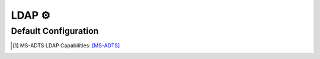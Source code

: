 .. Copyright (c) 2025-Present MatrixEditor
..
.. Permission is hereby granted, free of charge, to any person obtaining a copy
.. of this software and associated documentation files (the "Software"), to deal
.. in the Software without restriction, including without limitation the rights
.. to use, copy, modify, merge, publish, distribute, sublicense, and/or sell
.. copies of the Software, and to permit persons to whom the Software is
.. furnished to do so, subject to the following conditions:
..
.. The above copyright notice and this permission notice shall be included in all
.. copies or substantial portions of the Software.
..
.. THE SOFTWARE IS PROVIDED "AS IS", WITHOUT WARRANTY OF ANY KIND, EXPRESS OR
.. IMPLIED, INCLUDING BUT NOT LIMITED TO THE WARRANTIES OF MERCHANTABILITY,
.. FITNESS FOR A PARTICULAR PURPOSE AND NONINFRINGEMENT. IN NO EVENT SHALL THE
.. AUTHORS OR COPYRIGHT HOLDERS BE LIABLE FOR ANY CLAIM, DAMAGES OR OTHER
.. LIABILITY, WHETHER IN AN ACTION OF CONTRACT, TORT OR OTHERWISE, ARISING FROM,
.. OUT OF OR IN CONNECTION WITH THE SOFTWARE OR THE USE OR OTHER DEALINGS IN THE
.. SOFTWARE.
.. _config_ldap:


LDAP ⚙️
=======

.. py:currentmodule:: LDAP

.. py:attribute:: Server
    :type: list

    *Each entry maps to an instance of* :class:`ldap.LDAPServerConfig`

    Defines a list of LDAP server configuration sections. For details on configuring section lists,
    see the general configuration guide: :ref:`config_guide_setion_lists`.

    .. py:attribute:: Server.Port
        :type: int

        *Maps to* :attr:`ldap.LDAPServerConfig.ldap_port`

        Specifies the port on which the LDAP server instance listens. **This option is required and must be
        defined within each individual ``[[LDAP.Server]]`` section.**


    .. py:attribute:: Server.Connectionless
        :type: bool

        *Maps to* :attr:`ldap.LDAPServerConfig.ldap_udp`

        Configures the LDAP server to operate over UDP (CLDAP), rather than the default TCP transport.
        **This option must be set within each individual server section and is not allowed in the global ``[LDAP]`` section.**


    The attributes described below may also be specified in the global ``[LDAP]`` section, where they will serve
    as default values for all individual server entries — unless explicitly overridden.


    .. py:attribute:: Server.Capabilities
        :type: list[str]

        *Maps to* :attr:`ldap.LDAPServerConfig.ldap_caps`. *Can also be set in* ``[LDAP]``

        Lists LDAP capabilities returned by the server when queried. Default values include:

        - ``"1.2.840.113556.1.4.800"`` (``LDAP_CAP_ACTIVE_DIRECTORY_OID``):
            Indicates the LDAP server is running Active Directory Domain Services (AD DS). [1]_

        - ``"1.2.840.113556.1.4.1791"`` (``LDAP_CAP_ACTIVE_DIRECTORY_LDAP_INTEG_OID``):
            Specifies that the server supports LDAP signing and sealing with NTLM authentication,
            and can handle subsequent binds over secure channels. [1]_

        - ``"1.2.840.113556.1.4.1670"`` (``LDAP_CAP_ACTIVE_DIRECTORY_V51_OID``):
            Indicates the LDAP server is running at least the Windows Server 2003 version of AD DS. [1]_


    .. py:attribute:: Server.SASLMechanisms
        :type: list[str]

        *Maps to* :attr:`ldap.LDAPServerConfig.ldap_mech`. *Can also be set in* ``[LDAP]``

        Defines the list of supported SASL authentication mechanisms. By default, the server supports:
        GSSAPI, GSS-SPNEGO, and simple binds.


    .. py:attribute:: Server.Timeout
        :type: int

        *Maps to* :attr:`ldap.LDAPServerConfig.ldap_timeout`. *Can also be set in* ``[LDAP]``

        Configures the LDAP operation timeout in seconds. A value of ``0`` disables the timeout (default),
        which may cause issues during tool shutdown. Any non-zero value sets the maximum allowed duration
        for operations.


    .. py:attribute:: Server.FQDN
        :type: str

        *Maps to* :attr:`ldap.LDAPServerConfig.ldap_fqdn`. *Can also be set in* ``[LDAP]``

        Specifies the server's hostname or fully qualified domain name (FQDN). The domain portion is optional.
        Example: ``"HOSTNAME.domain.local"``.


    .. py:attribute:: Server.ErrorCode
        :type: str | int

        *Maps to* :attr:`ldap.LDAPServerConfig.ldap_error_code`. *Can also be set in* ``[LDAP]``

        Sets the LDAP error code to return upon successful authentication. It is recommended to return a valid error
        (rather than success). By default, the server returns ``"unwillingToPerform"``.


    .. py:attribute:: Server.TLS
        :type: bool
        :value: false

        *Maps to* :attr:`ldap.LDAPServerConfig.ldap_tls`. *Can also be set in* ``[LDAP]``

        Enables SSL/TLS encryption using a custom certificate.


    .. py:attribute:: Server.Cert
        :type: str

        *Maps to* :attr:`ldap.LDAPServerConfig.ldap_tls_cert`. *Can also be set in* ``[LDAP]`` or ``[Globals]``

        Specifies the path to the certificate file used when TLS is enabled.


    .. py:attribute:: Server.Key
        :type: str

        *Maps to* :attr:`ldap.LDAPServerConfig.ldap_tls_key`. *Can also be set in* ``[LDAP]`` or ``[Globals]``

        Specifies the path to the private key file associated with the TLS certificate.


Default Configuration
---------------------

.. code-block:: toml
    :linenos:
    :caption: LDAP configuration section (default values)

    [LDAP]
    Timeout = 2
    FQDN = "DEMENTOR"
    TLS = false
    ErrorCode = "unwillingToPerform"

    [[LDAP.Server]]
    Connectionless = false
    Port = 389

    [[LDAP.Server]]
    # means UDP
    Port = 389
    Connectionless = true

.. [1] MS-ADTS LDAP Capabilities: `[MS-ADTS] <https://learn.microsoft.com/en-us/openspecs/windows_protocols/ms-adts/3ed61e6c-cfdc-487d-9f02-5a3397be3772>`_